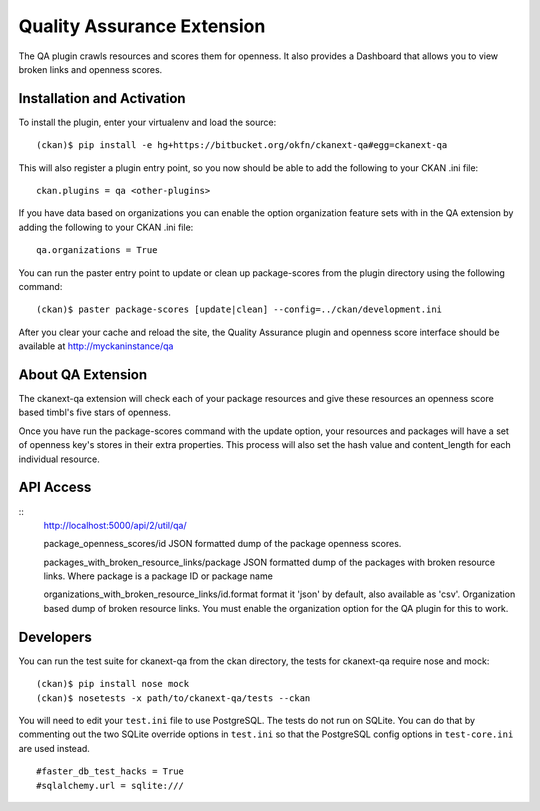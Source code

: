 Quality Assurance Extension
===========================

The QA plugin crawls resources and scores them for openness. It also provides
a Dashboard that allows you to view broken links and openness scores.

Installation and Activation
---------------------------

To install the plugin, enter your virtualenv and load the source:

::

    (ckan)$ pip install -e hg+https://bitbucket.org/okfn/ckanext-qa#egg=ckanext-qa

This will also register a plugin entry point, so you now should be 
able to add the following to your CKAN .ini file:

::

    ckan.plugins = qa <other-plugins>

If you have data based on organizations you can enable the option organization
feature sets with in the QA extension by adding the following to your CKAN .ini
file:

::

    qa.organizations = True

You can run the paster entry point to update or clean up package-scores
from the plugin directory using the following command:

::

    (ckan)$ paster package-scores [update|clean] --config=../ckan/development.ini
    
After you clear your cache and reload the site, the Quality Assurance plugin
and openness score interface should be available at http://myckaninstance/qa

About QA Extension
------------------

The ckanext-qa extension will check each of your package resources and give
these resources an openness score based timbl's five stars of openness.

Once you have run the package-scores command with the update option, your
resources and packages will have a set of openness key's stores in their
extra properties. This process will also set the hash value and content_length
for each individual resource.

API Access
----------

::
    http://localhost:5000/api/2/util/qa/

    package_openness_scores/id
    JSON formatted dump of the package openness scores.

    packages_with_broken_resource_links/package
    JSON formatted dump of the packages with broken resource links. Where
    package is a package ID or package name

    organizations_with_broken_resource_links/id.format
    format it 'json' by default, also available as 'csv'. Organization based
    dump of broken resource links. You must enable the organization option
    for the QA plugin for this to work.

Developers
----------
You can run the test suite for ckanext-qa from the ckan directory, the tests
for ckanext-qa require nose and mock:

::

   (ckan)$ pip install nose mock
   (ckan)$ nosetests -x path/to/ckanext-qa/tests --ckan

You will need to edit your ``test.ini`` file to use PostgreSQL. The tests do
not run on SQLite. You can do that by commenting out the two SQLite override
options in ``test.ini`` so that the PostgreSQL config options in
``test-core.ini`` are used instead.

::

    #faster_db_test_hacks = True
    #sqlalchemy.url = sqlite:///


